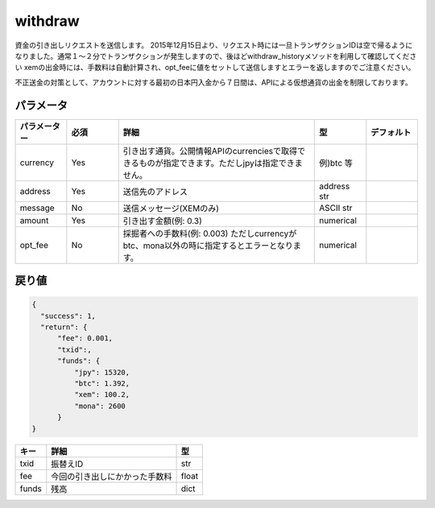 =============================
withdraw
=============================


資金の引き出しリクエストを送信します。
2015年12月15日より、リクエスト時には一旦トランザクションIDは空で帰るようになりました。通常１〜２分でトランザクションが発生しますので、後ほどwithdraw_historyメソッドを利用して確認してください
xemの出金時には、手数料は自動計算され、opt_feeに値をセットして送信しますとエラーを返しますのでご注意ください。

| 不正送金の対策として、アカウントに対する最初の日本円入金から７日間は、APIによる仮想通貨の出金を制限しております。


パラメータ
==============

.. csv-table::
   :header: "パラメーター", "必須", "詳細", "型", "デフォルト"
   :widths: 5, 5, 19, 5, 5

   "currency", "Yes", "引き出す通貨。公開情報APIのcurrenciesで取得できるものが指定できます。ただしjpyは指定できません。", "例)btc 等", "　"
   "address", "Yes", "送信先のアドレス", "address str", "　"
   "message", "No", "送信メッセージ(XEMのみ)", "ASCII str", "　"
   "amount", "Yes", "引き出す金額(例: 0.3)", "numerical", "　"
   "opt_fee", "No", "採掘者への手数料(例: 0.003) ただしcurrencyがbtc、mona以外の時に指定するとエラーとなります。", "numerical", "　"


戻り値
==============
.. code-block:: python

    {
      "success": 1,
      "return": {
          "fee": 0.001,
          "txid":,
          "funds": {
              "jpy": 15320,
              "btc": 1.392,
              "xem": 100.2,
              "mona": 2600
          }
    }

.. csv-table::
   :header: "キー", "詳細", "型"

   "txid", "振替えID", "str"
   "fee", "今回の引き出しにかかった手数料", "float"
   "funds", "残高", "dict"
